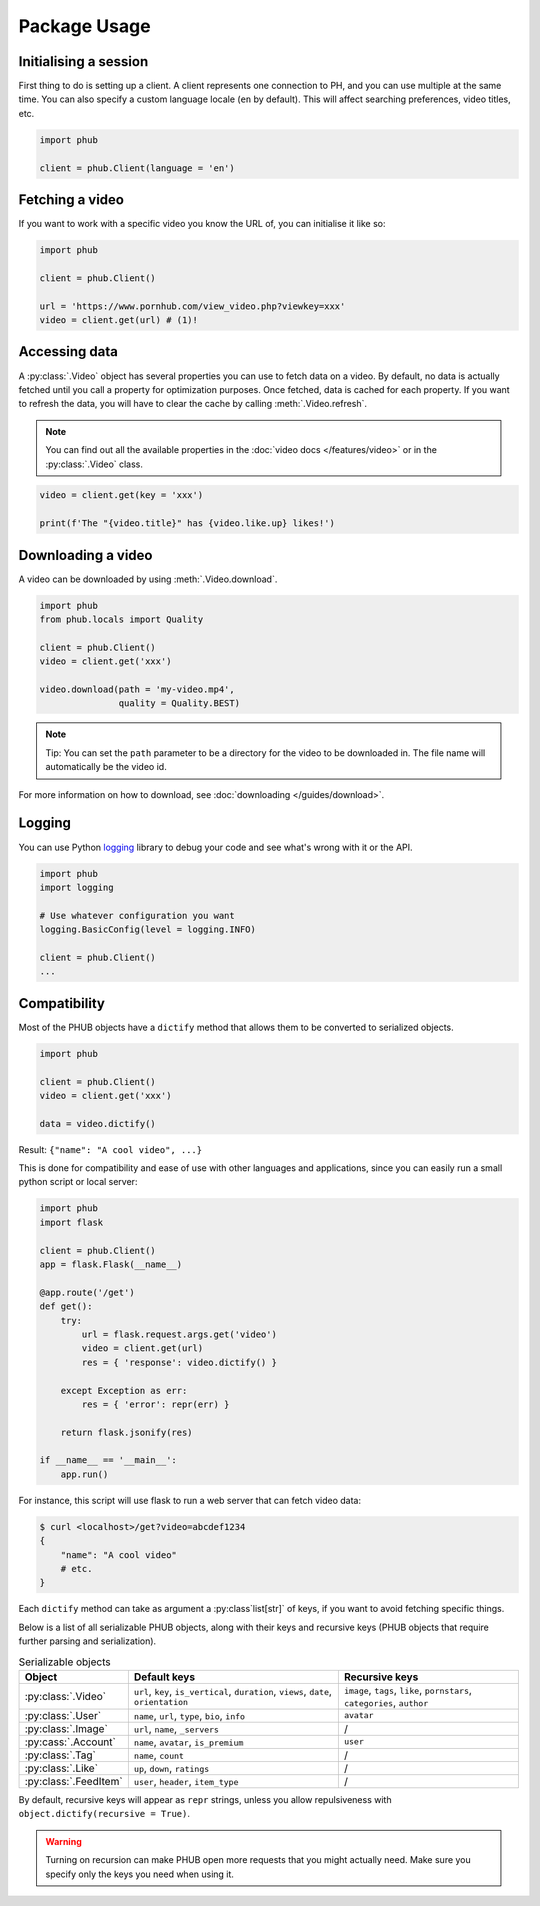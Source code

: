 Package Usage
=============

Initialising a session
----------------------

First thing to do is setting up a client.
A client represents one connection to PH,
and you can use multiple at the same time.
You can also specify a custom language
locale (``en`` by default). This will
affect searching preferences, video titles,
etc.

.. code-block:: python

    import phub

    client = phub.Client(language = 'en')

Fetching a video
----------------

If you want to work with a specific video
you know the URL of, you can initialise it
like so:

.. code-block:: python

    import phub

    client = phub.Client()

    url = 'https://www.pornhub.com/view_video.php?viewkey=xxx'
    video = client.get(url) # (1)!

.. code-annotations::
    #.
        Note that you can also load the video 
        using the `viewkey` parameter in its URL.

        .. code-block:: python

            video = client.get(key = 'xxx')

Accessing data
--------------

A :py:class:`.Video` object has several properties you can use to fetch
data on a video. By default, no data is actually fetched until you call
a property for optimization purposes. Once fetched, data is cached for
each property. If you want to refresh the data, you will have to clear
the cache by calling :meth:`.Video.refresh`.

.. note::
  
  You can find out all the available properties
  in the :doc:`video docs </features/video>` or in the :py:class:`.Video` class.

.. code-block:: python

    video = client.get(key = 'xxx')

    print(f'The "{video.title}" has {video.like.up} likes!')

Downloading a video
-------------------

A video can be downloaded by using :meth:`.Video.download`.

.. code-block:: python

    import phub
    from phub.locals import Quality

    client = phub.Client()
    video = client.get('xxx')

    video.download(path = 'my-video.mp4',
                   quality = Quality.BEST)

.. note::
  
  Tip: You can set the ``path`` parameter to be a directory for the video
  to be downloaded in. The file name will automatically be the video id. 

For more information on how to download, see :doc:`downloading </guides/download>`.

Logging
-------

You can use Python `logging`_ library to debug your code and see what's wrong with
it or the API.

.. _logging: https://docs.python.org/3/library/logging.html

.. code-block:: python

    import phub
    import logging

    # Use whatever configuration you want
    logging.BasicConfig(level = logging.INFO)

    client = phub.Client()
    ...

Compatibility
-------------

Most of the PHUB objects have a ``dictify`` method that allows
them to be converted to serialized objects.

.. code-block:: python

  import phub

  client = phub.Client()
  video = client.get('xxx')

  data = video.dictify()

Result: ``{"name": "A cool video", ...}``

This is done for compatibility and ease of use with other
languages and applications, since you can easily run a small python
script or local server:

.. code-block:: python

    import phub
    import flask

    client = phub.Client()
    app = flask.Flask(__name__)

    @app.route('/get')
    def get():
        try:
            url = flask.request.args.get('video')
            video = client.get(url)
            res = { 'response': video.dictify() }
        
        except Exception as err:
            res = { 'error': repr(err) }
        
        return flask.jsonify(res)

    if __name__ == '__main__':
        app.run()

For instance, this script will use flask to run a web server
that can fetch video data:

.. code-block:: bash

    $ curl <localhost>/get?video=abcdef1234
    {
        "name": "A cool video"
        # etc.
    }

Each ``dictify`` method can take as argument a :py:class`list[str]` of keys,
if you want to avoid fetching specific things.

Below is a list of all serializable PHUB objects, along with their keys and recursive
keys (PHUB objects that require further parsing and serialization).

.. list-table:: Serializable objects
    :header-rows: 1

    * - Object
      - Default keys
      - Recursive keys

    * - :py:class:`.Video`
      - ``url``, ``key``, ``is_vertical``, ``duration``, ``views``, ``date``, ``orientation``
      - ``image``, ``tags``, ``like``, ``pornstars``, ``categories``, ``author``
    
    * - :py:class:`.User`
      - ``name``, ``url``, ``type``, ``bio``, ``info``
      - ``avatar``

    * - :py:class:`.Image`
      - ``url``, ``name``, ``_servers``
      - /

    * - :py:cass:`.Account`
      - ``name``, ``avatar``, ``is_premium``
      - ``user``
    
    * - :py:class:`.Tag`
      - ``name``, ``count``
      - /
    
    * - :py:class:`.Like`
      - ``up``, ``down``, ``ratings``
      - /
    
    * - :py:class:`.FeedItem`
      - ``user``, ``header``, ``item_type``
      - /

By default, recursive keys will appear as ``repr`` strings, unless
you allow repulsiveness with ``object.dictify(recursive = True)``.

.. warning::

  Turning on recursion can make PHUB open more requests that you might
  actually need. Make sure you specify only the keys you need when using it.
